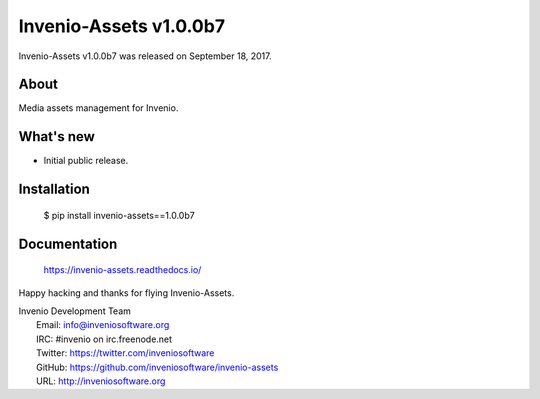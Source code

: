 =========================
 Invenio-Assets v1.0.0b7
=========================

Invenio-Assets v1.0.0b7 was released on September 18, 2017.

About
-----

Media assets management for Invenio.

What's new
----------

- Initial public release.

Installation
------------

   $ pip install invenio-assets==1.0.0b7

Documentation
-------------

   https://invenio-assets.readthedocs.io/

Happy hacking and thanks for flying Invenio-Assets.

| Invenio Development Team
|   Email: info@inveniosoftware.org
|   IRC: #invenio on irc.freenode.net
|   Twitter: https://twitter.com/inveniosoftware
|   GitHub: https://github.com/inveniosoftware/invenio-assets
|   URL: http://inveniosoftware.org
